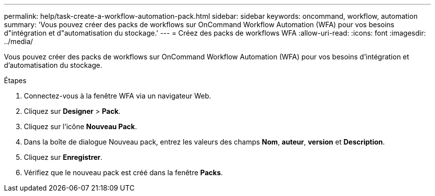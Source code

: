 ---
permalink: help/task-create-a-workflow-automation-pack.html 
sidebar: sidebar 
keywords: oncommand, workflow, automation 
summary: 'Vous pouvez créer des packs de workflows sur OnCommand Workflow Automation (WFA) pour vos besoins d"intégration et d"automatisation du stockage.' 
---
= Créez des packs de workflows WFA
:allow-uri-read: 
:icons: font
:imagesdir: ../media/


[role="lead"]
Vous pouvez créer des packs de workflows sur OnCommand Workflow Automation (WFA) pour vos besoins d'intégration et d'automatisation du stockage.

.Étapes
. Connectez-vous à la fenêtre WFA via un navigateur Web.
. Cliquez sur *Designer* > *Pack*.
. Cliquez sur l'icône *Nouveau Pack*.
. Dans la boîte de dialogue Nouveau pack, entrez les valeurs des champs *Nom*, *auteur*, *version* et *Description*.
. Cliquez sur *Enregistrer*.
. Vérifiez que le nouveau pack est créé dans la fenêtre *Packs*.

